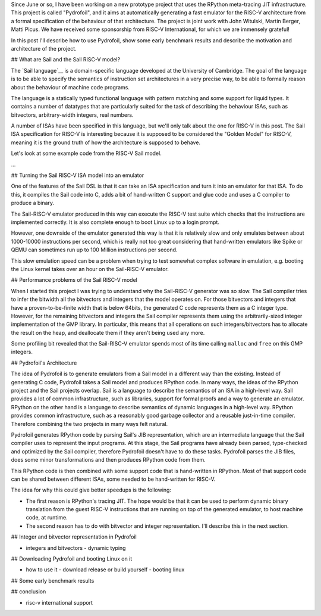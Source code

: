 .. title: Pydrofoil: Fast jitting RISC-V emulators with the PyPy JIT
.. slug: pydrofoil-riscv-emulators
.. date: 2022-12-23 18:00:00 UTC
.. tags: jit, riscv, sail
.. category:
.. link:
.. description:
.. type: rest
.. author: Carl Friedrich Bolz-Tereick

Since June or so, I have been working on a new prototype project that uses the
RPython meta-tracing JIT infrastructure. This project is called "Pydrofoil",
and it aims at automatically generating a fast emulator for the RISC-V
architecture from a formal specification of the behaviour of that architecture.
The project is joint work with John Witulski, Martin Berger, Matti Picus. We
have received some sponsorship from RISC-V International, for which we are
immensely grateful!

In this post I'll describe how to use Pydrofoil, show some early benchmark
results and describe the motivation and architecture of the project.



## What are Sail and the Sail RISC-V model?

The `Sail language`__ is a domain-specific language developed at the University
of Cambridge. The goal of the language is to be able to specify the semantics of
instruction set architectures in a very precise way, to be able to formally
reason about the behaviour of machine code programs. 

The language is a statically typed functional language with pattern matching and
some support for liquid types. It contains a number of datatypes that are
particularly suited for the task of describing the behaviour ISAs, such as
bitvectors, arbitrary-width integers, real numbers.

A number of ISAs have been specified in this language, but we'll only talk about
the one for RISC-V in this post. The Sail ISA specification for RISC-V is
interesting because it is supposed to be considered the "Golden Model" for
RISC-V, meaning it is the ground truth of how the architecture is supposed to
behave.

Let's look at some example code from the RISC-V Sail model.

...


## Turning the Sail RISC-V ISA model into an emulator

One of the features of the Sail DSL is that it can take an ISA specification and
turn it into an emulator for that ISA. To do this, it compiles the Sail code
into C, adds a bit of hand-written C support and glue code and uses a C compiler
to produce a binary.

The Sail-RISC-V emulator produced in this way can execute the RISC-V test suite
which checks that the instructions are implemented correctly. It is also
complete enough to boot Linux up to a login prompt.

However, one downside of the emulator generated this way is that it is
relatively slow and only emulates between about 1000-10000 instructions per
second, which is really not too great considering that hand-written emulators
like Spike or QEMU can sometimes run up to 100 Million instructions per second.

This slow emulation speed can be a problem when trying to test somewhat complex
software in emulation, e.g. booting the Linux kernel takes over an hour on the
Sail-RISC-V emulator.

## Performance problems of the Sail RISC-V model

When I started this project I was trying to understand why the Sail-RISC-V
generator was so slow. The Sail compiler tries to infer the bitwidth all the
bitvectors and integers that the model operates on. For those bitvectors and
integers that have a proven-to-be-finite width that is below 64bits, the
generated C code represents them as a C integer type. However, for the remaining
bitvectors and integers the Sail compiler represents them using the
arbitrarily-sized integer implementation of the GMP library. In particular, this
means that all operations on such integers/bitvectors has to allocate the result
on the heap, and deallocate them if they aren't being used any more.

Some profiling bit revealed that the Sail-RISC-V emulator spends most of its
time calling ``malloc`` and ``free`` on this GMP integers.


## Pydrofoil's Architecture

The idea of Pydrofoil is to generate emulators from a Sail model in a different
way than the existing. Instead of generating C code, Pydrofoil takes a Sail
model and produces RPython code. In many ways, the ideas of the RPython project
and the Sail projects overlap. Sail is a language to describe the semantics of
an ISA in a high-level way. Sail provides a lot of common infrastructure, such
as libraries, support for formal proofs and a way to generate an emulator.
RPython on the other hand is a language to describe semantics of dynamic
languages in a high-level way. RPython provides common infrastructure, such as a
reasonably good garbage collector and a reusable just-in-time compiler.
Therefore combining the two projects in many ways felt natural.

Pydrofoil generates RPython code by parsing Sail's JIB representation, which are
an intermediate language that the Sail compiler uses to represent the input
programs. At this stage, the Sail programs have already been parsed,
type-checked and optimized by the Sail compiler, therefore Pydrofoil doesn't
have to do these tasks. Pydrofoil parses the JIB files, does some minor
transformations and then produces RPython code from them.

This RPython code is then combined with some support code that is hand-written
in RPython. Most of that support code can be shared between different ISAs, some
needed to be hand-written for RISC-V.



The idea for why this could give better speedups is the following:

- The first reason is RPython's tracing JIT. The hope would be that it can be
  used to perform dynamic binary translation from the guest RISC-V instructions
  that are running on top of the generated emulator, to host machine code, at
  runtime.

- The second reason has to do with bitvector and integer representation. I'll
  describe this in the next section.


## Integer and bitvector representation in Pydrofoil

- integers and bitvectors
  - dynamic typing

## Downloading Pydrofoil and booting Linux on it

- how to use it
  - download release or build yourself
  - booting linux

## Some early benchmark results


## conclusion

- risc-v international support

